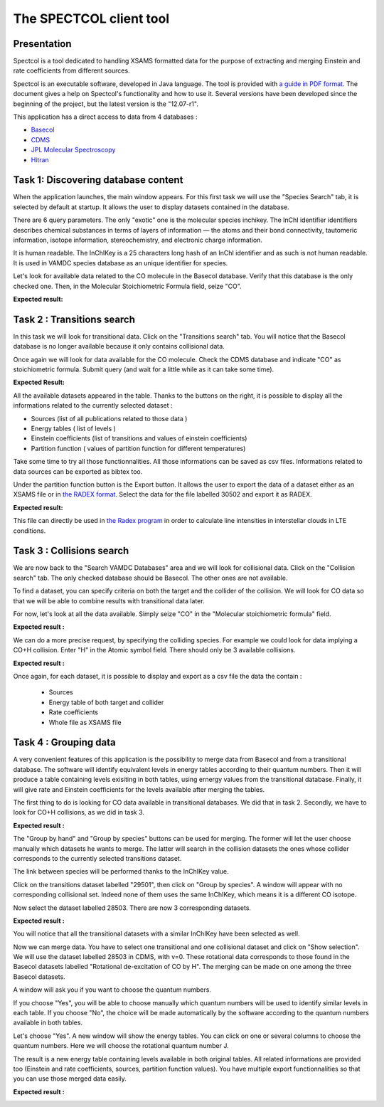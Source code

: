 .. _spectcol

The SPECTCOL client tool
========================

Presentation
------------

Spectcol is a tool dedicated to handling XSAMS formatted data for the purpose of extracting and merging Einstein and rate coefficients from different sources.

Spectcol is an executable software, developed in Java language. The tool is provided with `a guide in PDF format <http://www.vamdc.eu/documents/software/SPECTCOL_guide_v12.07-r1.pdf>`_. 
The document gives a help on Spectcol's functionality and how to use it. Several versions have been developed since the beginning of the project, but the latest version is the "12.07-r1".

This application has a direct access to data from 4 databases : 

- `Basecol <http://basecol.obspm.fr>`_
- `CDMS <http://www.astro.uni-koeln.de/cdms>`_
- `JPL Molecular Spectroscopy <http://spec.jpl.nasa.gov/>`_
- `Hitran <http://www.cfa.harvard.edu/hitran/>`_

Task 1: Discovering database content
------------------------------------

When the application launches, the main window appears. For this first task we will use the "Species Search" tab, it is selected by default at startup.
It allows the user to display datasets contained in the database.

There are 6 query parameters. The only "exotic" one is the molecular species inchikey. 
The InChI identifier identifiers describes chemical substances in terms of layers of information — 
the atoms and their bond connectivity, tautomeric information, isotope information, stereochemistry, and electronic charge information.

It is human readable. The InChIKey is a 25 characters long hash of an InChI identifier and as such is not human readable. 
It is used in VAMDC species database as an unique identifier for species.

Let's look for available data related to the CO molecule in the Basecol database.
Verify that this database is the only checked one.  Then, in the Molecular Stoichiometric Formula field, seize "CO".

**Expected result:**

.. image::
   spectcol/spectcol-simple-search.png
   :alt: Looking for data with Spectcol
   
Task 2 : Transitions search
---------------------------

In this task we will look for transitional data. Click on the "Transitions search" tab.
You will notice that the Basecol database is no longer available because it only contains collisional data.

Once again we will look for data available for the CO molecule. Check the CDMS database and indicate "CO" as stoichiometric formula.
Submit query (and wait for a little while as it can take some time).

**Expected Result:**

.. image::
    spectcol/spectcol-transition-search.png
    :alt: Looking for transitional data
    
All the available datasets appeared in the table. Thanks to the buttons on the right, it is possible to display all the informations  related to the currently selected dataset :

- Sources (list of all publications related to those data )
- Energy tables ( list of levels )
- Einstein coefficients (list of transitions and values of einstein coefficients)
- Partition function ( values of partition function for different temperatures)

Take some time to try all those functionnalities. All those informations can be saved as csv files. Informations related to data sources can be exported as bibtex too.

Under the partition function button is the Export button. It allows the user to export the data of a dataset either as an XSAMS file or in `the RADEX format <http://www.sron.rug.nl/~vdtak/radex/#moldata>`_.
Select the data for the file labelled 30502 and export it as RADEX.

**Expected result:**

.. image::
    spectcol/spectcol-radex.png
    :alt: Export as radex file
    
This file can directly be used in `the Radex program <http://www.sron.rug.nl/~vdtak/radex/>`_ in order to calculate line intensities in interstellar clouds in LTE conditions.

Task 3 : Collisions search
---------------------------

We are now back to the "Search VAMDC Databases" area and we will look for collisional data. Click on the "Collision search" tab.
The only checked database should be Basecol. The other ones are not available.

To find a dataset, you can specify criteria on both the target and the collider of the collision. We will look for CO data so that we will be able to combine results with transitional data later.

For now, let's look at all the data available. Simply seize "CO" in the "Molecular stoichiometric formula" field. 

**Expected result :**

.. image::
    spectcol/spectcol-collision-search-1.png
    :alt: CO datasets in Basecol database
    
We can do a more precise request, by specifying the colliding species. For example we could look for data implying a CO+H collision. 
Enter "H" in the Atomic symbol field. There should only be 3 available collisions.

**Expected result :**

.. image::
    spectcol/spectcol-collision-search-2.png
    :alt: CO+H datasets in Basecol database

Once again, for each dataset, it is possible to display and export as a csv file the data the contain : 
    
    - Sources
    - Energy table of both target and collider
    - Rate coefficients
    - Whole file as XSAMS file 
    
Task 4 : Grouping data
----------------------

A very convenient features of this application is the possibility to merge data from Basecol and from a transitional database.
The software will identify equivalent levels in energy tables according to their quantum numbers. 
Then it will produce a table containing levels exisiting in both tables, using ernergy values from the transitional database.
Finally, it will give rate and Einstein coefficients for the levels available after merging the tables. 

The first thing to do is looking for CO data available in transitional databases. We did that in task 2. Secondly, we have to look for CO+H collisions, as we did in task 3.

**Expected result :**

.. image::
    spectcol/spectcol-merging-1.png
    :alt: Merging data from CDMS and Basecol

The "Group by hand" and "Group by species" buttons can be used for merging. The former will let the user choose manually which datasets he wants to merge. The latter will search in the collision datasets
the ones whose collider corresponds to the currently selected transitions dataset.

The link between species will be performed thanks to the InChIKey value.

Click on the transitions dataset labelled "29501", then click on "Group by species". A window will appear with no corresponding collisional set. Indeed none of them uses the same InChIKey, which means it is 
a different CO isotope.

Now select the dataset labelled 28503. There are now 3 corresponding datasets.

**Expected result :**

..  image::
    spectcol/spectcol-group-by-species.png
    :alt: Grouping datasets by inchikey
    
You will notice that all the transitional datasets with a similar InChIKey have been selected as well.

Now we can merge data. You have to select one transitional and one collisional dataset and click on "Show selection". 
We will use the dataset labelled 28503 in CDMS, with v=0. These rotational data corresponds to those found in the Basecol datasets labelled "Rotational de-excitation of  CO by H".
The merging can be made on one among the three Basecol datasets.

A window will ask you if you want to choose the quantum numbers.

.. image::
    spectcol/spectcol-merging-choose-qn.png
    :alt: choose quantum numbers on which merging will be based
    
If you choose "Yes", you will be able to choose manually which quantum numbers will be used to identify similar levels in each table. If you choose "No", the choice will be made
automatically by the software according to the quantum numbers available in both tables.

Let's choose "Yes". A new window will show the energy tables. You can click on one or several columns to choose the quantum numbers. Here we will choose the rotational quantum number J.

The result is a new energy table containing levels available in both original tables. All related informations are provided too (Einstein and rate coefficients, sources, partition function values).
You have multiple export functionnalities so that you can use those merged data easily.

**Expected result :**

..  image::
    spectcol/spectcol-merging-result.png
    :alt: Merging result in spectcol.
